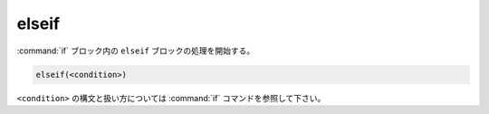 elseif
------

:command:`if` ブロック内の ``elseif`` ブロックの処理を開始する。

.. code-block:: cmake

  elseif(<condition>)

``<condition>`` の構文と扱い方については :command:`if` コマンドを参照して下さい。

